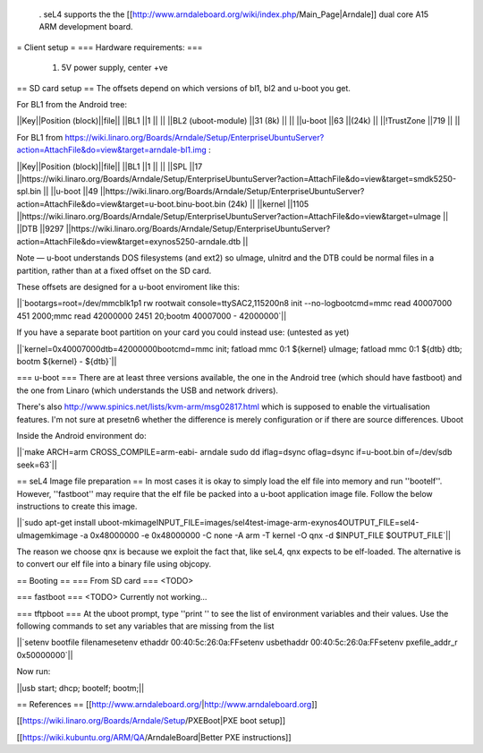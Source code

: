  . seL4 supports the the [[http://www.arndaleboard.org/wiki/index.php/Main_Page|Arndale]] dual core A15 ARM development board.


= Client setup =
=== Hardware requirements: ===
 1. 5V power supply, center +ve

== SD card setup ==
The offsets depend on which versions of bl1, bl2 and u-boot you get.

For BL1 from the Android tree:

||Key||Position (block)||file||
||BL1 ||1 || ||
||BL2 (uboot-module) ||31 (8k) || ||
||u-boot ||63 ||(24k) ||
||!TrustZone ||719 || ||


For BL1 from https://wiki.linaro.org/Boards/Arndale/Setup/EnterpriseUbuntuServer?action=AttachFile&do=view&target=arndale-bl1.img
:

||Key||Position (block)||file||
||BL1 ||1 || ||
||SPL ||17 ||https://wiki.linaro.org/Boards/Arndale/Setup/EnterpriseUbuntuServer?action=AttachFile&do=view&target=smdk5250-spl.bin ||
||u-boot ||49 ||https://wiki.linaro.org/Boards/Arndale/Setup/EnterpriseUbuntuServer?action=AttachFile&do=view&target=u-boot.binu-boot.bin (24k) ||
||kernel ||1105 ||https://wiki.linaro.org/Boards/Arndale/Setup/EnterpriseUbuntuServer?action=AttachFile&do=view&target=uImage ||
||DTB ||9297 ||https://wiki.linaro.org/Boards/Arndale/Setup/EnterpriseUbuntuServer?action=AttachFile&do=view&target=exynos5250-arndale.dtb ||


Note — u-boot understands DOS filesystems (and ext2) so uImage, uInitrd and the DTB could be normal files in a partition, rather than at a fixed offset on the SD card.

These offsets are designed for a u-boot enviroment like this:

||`bootargs=root=/dev/mmcblk1p1   rw rootwait console=ttySAC2,115200n8 init --no-logbootcmd=mmc read 40007000 451 2000;mmc read 42000000 2451 20;bootm 40007000 - 42000000`||


If you have a separate boot partition on your card you could instead use: (untested as yet)

||`kernel=0x40007000dtb=42000000bootcmd=mmc init; fatload mmc 0:1 ${kernel} uImage; fatload mmc 0:1 ${dtb} dtb; bootm ${kernel} - ${dtb}`||


=== u-boot ===
There are at least three versions available, the one in the Android tree (which should have fastboot) and the one from Linaro (which understands the USB and network drivers).

There's also http://www.spinics.net/lists/kvm-arm/msg02817.html
which is supposed to enable the virtualisation features.
I'm not sure at presetn6 whether the difference is merely configuration or if there are source differences.
Uboot

Inside the Android environment do:

||`make ARCH=arm CROSS_COMPILE=arm-eabi- arndale sudo dd iflag=dsync oflag=dsync if=u-boot.bin of=/dev/sdb seek=63`||


== seL4 Image file preparation ==
In most cases it is okay to simply load the elf file into memory and run ''bootelf''. However, ''fastboot'' may require that the elf file be packed into a u-boot application image file. Follow the below instructions to create this image.

||`sudo apt-get install uboot-mkimageINPUT_FILE=images/sel4test-image-arm-exynos4OUTPUT_FILE=sel4-uImagemkimage -a 0x48000000 -e 0x48000000 -C none -A arm -T kernel -O qnx -d $INPUT_FILE $OUTPUT_FILE`||


The reason we choose qnx is because we exploit the fact that, like seL4, qnx expects to be elf-loaded. The alternative is to convert our elf file into a binary file using objcopy.

== Booting ==
=== From SD card ===
<TODO>

=== fastboot ===
<TODO> Currently not working...

=== tftpboot ===
At the uboot prompt, type ''print '' to see the list of environment variables and their values. Use the following commands to set any variables that are missing from the list

||`setenv bootfile filenamesetenv ethaddr 00:40:5c:26:0a:FFsetenv usbethaddr 00:40:5c:26:0a:FFsetenv pxefile_addr_r 0x50000000`||


Now run:

||usb start; dhcp; bootelf; bootm;||

== References ==
[[http://www.arndaleboard.org/|http://www.arndaleboard.org]]

[[https://wiki.linaro.org/Boards/Arndale/Setup/PXEBoot|PXE boot setup]]

[[https://wiki.kubuntu.org/ARM/QA/ArndaleBoard|Better PXE instructions]]
